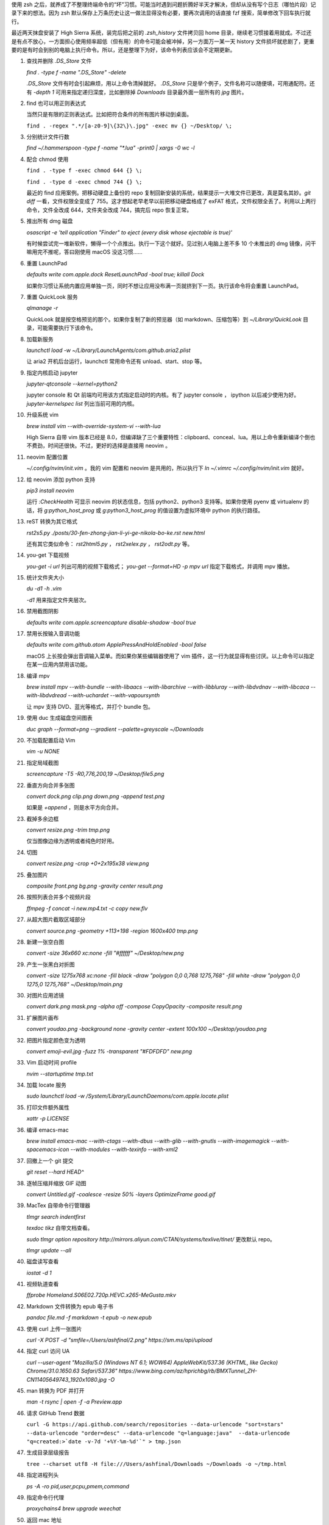 .. title: 有用的终端命令整理
.. slug: ji-ge-you-yong-de-zhong-duan-ming-ling-zheng-li
.. date: 2017-09-28 21:47:01 UTC+08:00
.. tags: shell, terminal, bash
.. category:
.. previewimage:

使用 zsh 之后，就养成了不整理终端命令的“坏”习惯。可能当时遇到问题折腾好半天才解决，但却从没有写个日志（哪怕片段）记录下来的想法。因为 zsh 默认保存上万条历史让这一做法显得没有必要，要再次调用的话直接 fzf 搜索，简单修改下回车执行就行。

最近两天抹盘安装了 High Sierra 系统，装完后把之前的 `.zsh_history` 文件拷贝回 home 目录，继续老习惯接着用就成。不过还是有点不放心，一方面担心使用频率超低（但有用）的命令可能会被冲掉，另一方面万一某一天 history 文件损坏就悲剧了，更重要的是有时会到别的电脑上执行命令。所以，还是整理下为好，该命令列表应该会不定期更新。

.. TEASER_END

#. 查找并删除 `.DS_Store` 文件

   `find . -type f -name ".DS_Store" -delete`

   `.DS_Store` 文件有时会引起麻烦，用以上命令清掉就好。 `.DS_Store` 只是举个例子，文件名称可以随便填，可用通配符。还有 `-depth 1` 可用来指定递归深度，比如删除掉 `Downloads` 目录最外面一层所有的 `jpg` 图片。

#. find 也可以用正则表达式

   当然只是有限的正则表达式。比如把符合条件的所有图片移动到桌面。

   ``find . -regex ".*/[a-z0-9]\{32\}\.jpg" -exec mv {} ~/Desktop/ \;``

#. 分别统计文件行数

   `find ~/.hammerspoon -type f -name "*.lua" -print0 | xargs -0 wc -l`

#. 配合 chmod 使用

   ``find . -type f -exec chmod 644 {} \;``

   ``find . -type d -exec chmod 744 {} \;``

   最近的 find 应用案例。把移动硬盘上备份的 repo 复制回新安装的系统，结果提示一大堆文件已更改，真是莫名其妙。`git diff` 一看，文件权限全变成了 755。这才想起老早老早以前把移动硬盘格成了 exFAT 格式，文件权限全丢了。利用以上两行命令，文件全改成 644，文件夹全改成 744，搞完后 repo 恢复正常。

#. 推出所有 dmg 磁盘

   `osascript -e 'tell application "Finder" to eject (every disk whose ejectable is true)'`

   有时候尝试完一堆新软件，懒得一个个点推出。执行一下这个就好。见过别人电脑上差不多 10 个未推出的 dmg 镜像，问干嘛用完不推呢，答曰刚使用 macOS 没这习惯……

#. 重置 LaunchPad

   `defaults write com.apple.dock ResetLaunchPad -bool true; killall Dock`

   如果你习惯让系统内置应用单独一页，同时不想让应用没布满一页就挤到下一页。执行该命令将会重置 LaunchPad。

#. 重置 QuickLook 服务

   `qlmanage -r`

   QuickLook 就是按空格预览的那个。如果你复制了新的预览器（如 markdown、压缩包等）到 `~/Library/QuickLook` 目录，可能需要执行下该命令。

#. 加载新服务

   `launchctl load -w ~/Library/LaunchAgents/com.github.aria2.plist`

   让 aria2 开机后台运行，launchctl 常用命令还有 unload、start、stop 等。

#. 指定内核启动 jupyter

   `jupyter-qtconsole --kernel=python2`

   jupyter console 和 Qt 前端均可用该方式指定启动时的内核。有了 jupyter console ， ipython 以后减少使用为好。 `jupyter-kernelspec list` 列出当前可用的内核。

#. 升级系统 vim

   `brew install vim --with-override-system-vi --with-lua`

   High Sierra 自带 vim 版本已经是 8.0，但编译缺了三个重要特性：clipboard、conceal、lua。用以上命令重新编译个倒也不费劲，时间还很快。不过，更好的选择是直接用 neovim 。

#. neovim 配置位置

   `~/.config/nvim/init.vim` 。我的 vim 配置和 neovim 是共用的，所以执行下 `ln ~/.vimrc ~/.config/nvim/init.vim` 就好。

#. 给 neovim 添加 python 支持

   `pip3 install neovim`

   运行 `:CheckHealth` 可显示 neovim 的状态信息，包括 python2、python3 支持等。如果你使用 pyenv 或 virtualenv 的话，将 `g:python_host_prog` 或 `g:python3_host_prog` 的值设置为虚拟环境中 python 的执行路径。

#. reST 转换为其它格式

   `rst2s5.py ./posts/30-fen-zhong-jian-li-yi-ge-nikola-bo-ke.rst new.html`

   还有其它类似命令： `rst2html5.py` ， `rst2xelex.py` ， `rst2odt.py` 等。

#. you-get 下载视频

   `you-get -i url` 列出可用的视频下载格式； `you-get --format=HD -p mpv url` 指定下载格式，并调用 mpv 播放。

#. 统计文件夹大小

   `du -d1 -h .vim`

   `-d1` 用来指定文件夹层次。

#. 禁用截图阴影

   `defaults write com.apple.screencapture disable-shadow -bool true`

#. 禁用长按输入音调功能

   `defaults write com.github.atom ApplePressAndHoldEnabled -bool false`

   macOS 上长按会弹出音调输入菜单。而如果你某些编辑器使用了 vim 插件，这一行为就显得有些讨厌。以上命令可以指定在某一应用内禁用该功能。

#. 编译 mpv

   `brew install mpv --with-bundle --with-libaacs --with-libarchive --with-libbluray --with-libdvdnav --with-libcaca --with-libdvdread --with-uchardet --with-vapoursynth`

   让 mpv 支持 DVD、蓝光等格式，并打个 bundle 包。

#. 使用 duc 生成磁盘空间图表

   `duc graph --format=png --gradient --palette=greyscale ~/Downloads`

#. 不加载配置启动 Vim

   `vim -u NONE`

#. 指定局域截图

   `screencapture -T5 -R0,776,200,19 ~/Desktop/file5.png`

#. 垂直方向合并多张图

   `convert dock.png clip.png down.png -append test.png`

   如果是 `+append` ，则是水平方向合并。

#. 截掉多余边框

   `convert resize.png -trim tmp.png`

   仅当图像边缘为透明或者纯色时好用。

#. 切图

   `convert resize.png -crop +0+2x195x38 view.png`

#. 叠加图片

   `composite front.png bg.png -gravity center result.png`

#. 按照列表合并多个视频片段

   `ffmpeg -f concat -i new.mp4.txt -c copy new.flv`

#. 从超大图片截取区域部分

   `convert source.png -geometry +113+198 -region 1600x400 tmp.png`

#. 新建一张空白图

   `convert -size 36x660 xc:none -fill "#ffffff" ~/Desktop/new.png`

#. 产生一张黑白对折图

   `convert -size 1275x768 xc:none -fill black -draw "polygon 0,0 0,768 1275,768" -fill white -draw "polygon 0,0 1275,0 1275,768" ~/Desktop/main.png`

#. 对图片应用滤镜

   `convert dark.png mask.png -alpha off -compose CopyOpacity -composite result.png`

#. 扩展图片画布

   `convert youdao.png -background none -gravity center -extent 100x100 ~/Desktop/youdao.png`

#. 把图片指定颜色变为透明

   `convert emoji-evil.jpg -fuzz 1% -transparent "#FDFDFD" new.png`

#. Vim 启动时间 profile

   `nvim --startuptime tmp.txt`

#. 加载 locate 服务

   `sudo launchctl load -w /System/Library/LaunchDaemons/com.apple.locate.plist`

#. 打印文件额外属性

   `xattr -p LICENSE`

#. 编译 emacs-mac

   `brew install emacs-mac --with-ctags --with-dbus --with-glib --with-gnutls --with-imagemagick --with-spacemacs-icon --with-modules --with-texinfo --with-xml2`

#. 回撤上一个 git 提交

   `git reset --hard HEAD^`

#. 逐帧压缩并缩放 GIF 动图

   `convert Untitled.gif -coalesce -resize 50% -layers OptimizeFrame good.gif`

#. MacTex 自带命令行管理器

   `tlmgr search indentfirst`

   `texdoc tikz` 自带文档查看。

   `sudo tlmgr option repository http://mirrors.aliyun.com/CTAN/systems/texlive/tlnet/` 更改默认 repo。

   `tlmgr update --all`

#. 磁盘读写查看

   `iostat -d 1`

#. 视频轨道查看

   `ffprobe Homeland.S06E02.720p.HEVC.x265-MeGusta.mkv`

#. Markdown 文件转换为 epub 电子书

   `pandoc file.md -f markdown -t epub -o new.epub`

#. 使用 curl 上传一张图片

   `curl -X POST -d "smfile=/Users/ashfinal/2.png" https://sm.ms/api/upload`

#. 指定 curl 访问 UA

   `curl --user-agent "Mozilla/5.0 (Windows NT 6.1; WOW64) AppleWebKit/537.36 (KHTML, like Gecko) Chrome/31.0.1650.63 Safari/537.36" https://www.bing.com/az/hprichbg/rb/BMXTunnel_ZH-CN11405649743_1920x1080.jpg -O`

#. man 转换为 PDF 并打开

   `man -t rsync | open -f -a Preview.app`

#. 请求 GitHub Trend 数据

   ``curl -G https://api.github.com/search/repositories --data-urlencode "sort=stars" --data-urlencode "order=desc" --data-urlencode "q=language:java"  --data-urlencode "q=created:>`date -v-7d '+%Y-%m-%d'`" > tmp.json``

#. 生成目录层级报告

   ``tree --charset utf8 -H file:///Users/ashfinal/Downloads ~/Downloads -o ~/tmp.html``

#. 指定进程列头

   `ps -A -ro pid,user,pcpu,pmem,command`

#. 指定命令行代理

   `proxychains4 brew upgrade weechat`

#. 返回 mac 地址

   ``ifconfig en0 | grep ether | awk {'print $2'}``

#. macOS 计算机名相关

   .. code:: shell

      sudo scutil --set HostName "iMBP"
      sudo scutil --set ComputerName "iMBP"
      sudo scutil --set LocalHostName "iMBP"
      sudo defaults write /Library/Preferences/SystemConfiguration/com.apple.smb.server NetBIOSName -string "iMBP"

#. curl 下载文件显示进度条

   `curl -# http://www.andre-simon.de/zip/highlight-3.36.dmg -O`

#. 调用 curl 下载文件列表

   ``ROW=0; for URL in `cat url.txt`; do ROW=$(($ROW+1)); curl -# $URL -o $ROW; done``

#. pygments 语法高亮文件

   `pygmentize -l python tmp.py -o tmp.html`

#. 上传一个文件

   `curl -F c=@- https://ptpb.pw/ < 9ku.py`

#. 命令行版的 gist

   .. code:: shell

      gist --login
      gist
      gist selenium0.py
      gist -l ashfinal
      gist -d "aria2 launchagent for macOS" com.github.aria2.plist

#. 用各种语音说“Hello World”

   ``for i in `say -v '?' | cut -d ' ' -f 1`; do echo $i && say -v "$i" 'Hello World';done``

#. 列出压缩包文件名

   `unzip -l ZeroNet-mac-dist.zip`

#. 从 html 文件下载图片

   ``lynx -dump http://rom.ligux.com/wallpaper/ | egrep -o "http:.*jpg" | xargs -n1 wget``

#. 烧录系统镜像到 U 盘

   `sudo dd if=Desktop/openSUSE-Tumbleweed-KDE-Live-x86_64-Snapshot20161109-Media.iso of=/dev/disk2 bs=512 conv=noerror,sync`

#. git rebase

   `git rebase -i 6e9ddc5`

#. 从 git 历史中删除二进制文件

   .. code:: shell

      git filter-branch --force --index-filter \\
      'git rm --cached --ignore-unmatch resources/watchbg.png' \\
      --prune-empty --tag-name-filter cat -- --all

   后面还需要三个命令：

   .. code:: shell

      git reflog expire --expire=now --all
      git gc --prune=now
      git gc --aggressive --prune=now

#. 列出中文字体

   ``fc-list :lang=zh-cn | fzf``

#. 文件夹比较报告

   ``diffoscope /usr/local/lib/python3.6/site-packages/jedi Downloads/jedi-0.10.2/jedi-0.10.2/jedi/ --html tmp.html``

#. Nikola 指定新建文件的 jupyter notebook 内核

   `nikola new_post -f ipynb@python2`

#. Atom 安装插件

   `apm install --verbose atom-beautify autocomplete-python git-time-machine file-icons code-peek pigments advanced-open-file atom-ternjs autoprefixer hydrogen script regex-railroad-diagram linter-proselint color-picker platformio-ide-terminal merge-conflicts activate-power-mode atom-latex autocomplete-paths`

#. 生成简短的中文字体列表

   ``fc-list -f "%{family}\n" :lang=zh  > zhfont.txt``

#. ffmpeg 视频极限压缩（替代 GIF）

   ``ffmpeg -i in.mp4 -vf scale=-2:240 -c:v libx264 -an -crf 35 -b:v 100k -r 10 -preset slow out.mp4``
